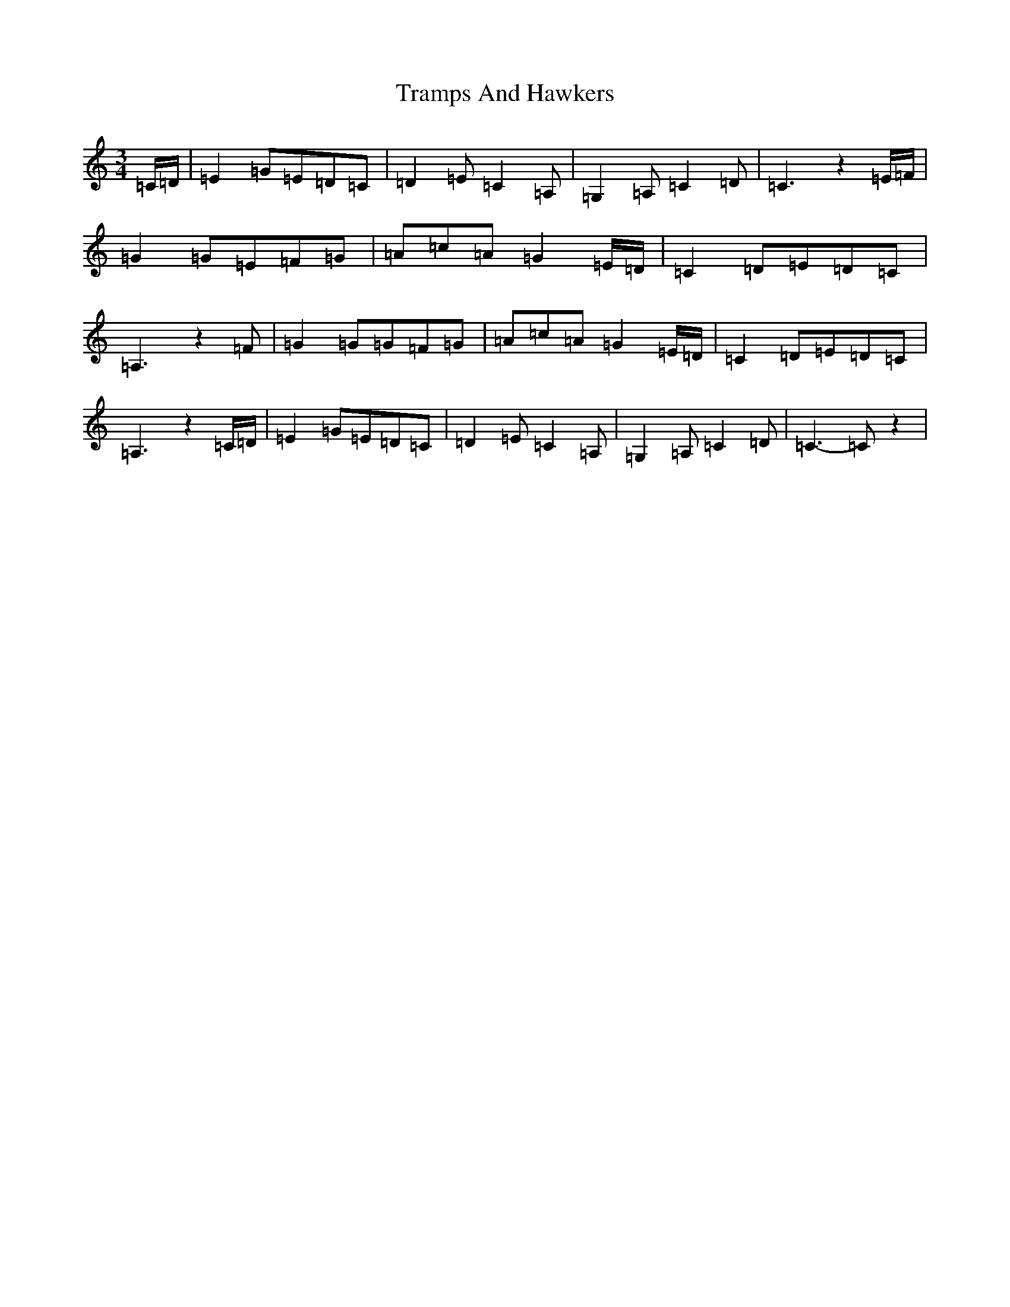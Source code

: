 X: 21469
T: Tramps And Hawkers
S: https://thesession.org/tunes/7091#setting21849
R: waltz
M:3/4
L:1/8
K: C Major
=C/2=D/2|=E2=G=E=D=C|=D2=E=C2=A,|=G,2=A,=C2=D|=C3z2=E/2=F/2|=G2=G=E=F=G|=A=c=A=G2=E/2=D/2|=C2=D=E=D=C|=A,3z2=F|=G2=G=G=F=G|=A=c=A=G2=E/2=D/2|=C2=D=E=D=C|=A,3z2=C/2=D/2|=E2=G=E=D=C|=D2=E=C2=A,|=G,2=A,=C2=D|=C3-=Cz2|